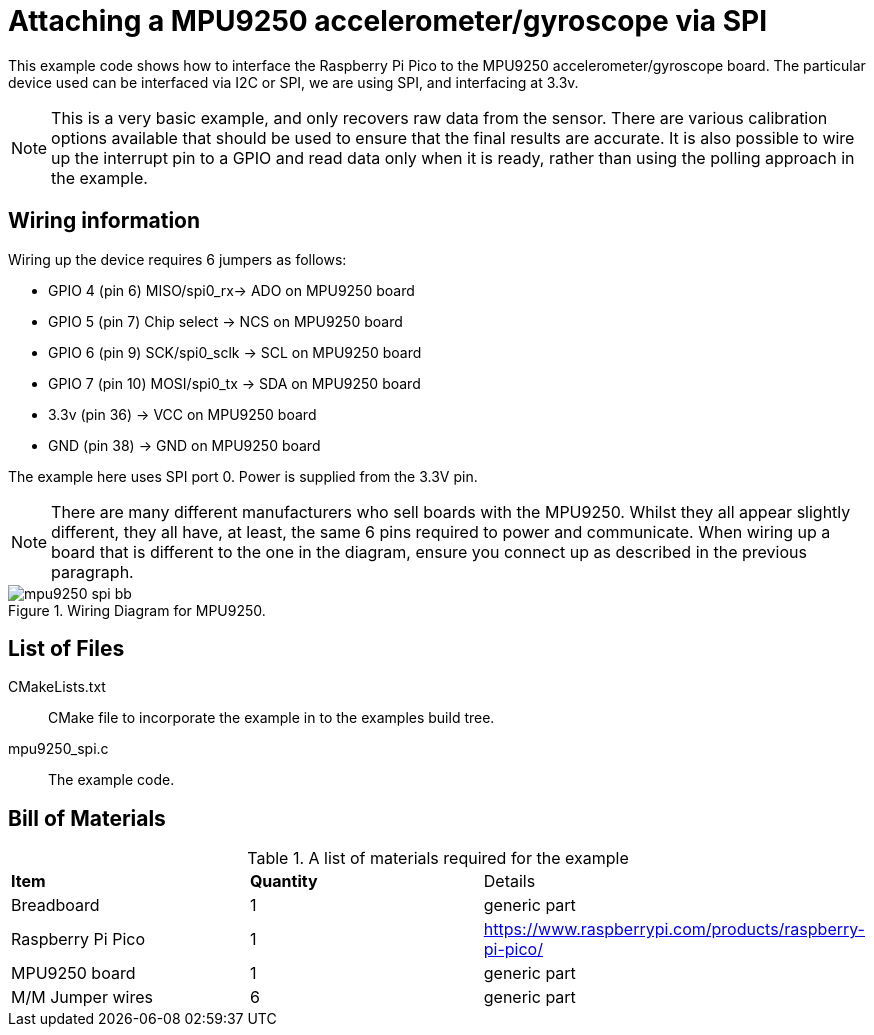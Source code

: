 = Attaching a MPU9250 accelerometer/gyroscope via SPI

This example code shows how to interface the Raspberry Pi Pico to the MPU9250 accelerometer/gyroscope board. The particular device used can be interfaced via I2C or SPI, we are using SPI, and interfacing at 3.3v.

[NOTE]
======
This is a very basic example, and only recovers raw data from the sensor. There are various calibration options available that should be used to ensure that the final results are accurate. It is also possible to wire up the interrupt pin to a GPIO and read data only when it is ready, rather than using the polling approach in the example.
======

== Wiring information

Wiring up the device requires 6 jumpers as follows:

   * GPIO 4 (pin 6) MISO/spi0_rx-> ADO on MPU9250 board
   * GPIO 5 (pin 7) Chip select -> NCS on MPU9250 board
   * GPIO 6 (pin 9) SCK/spi0_sclk -> SCL on MPU9250 board
   * GPIO 7 (pin 10) MOSI/spi0_tx -> SDA on MPU9250 board
   * 3.3v (pin 36) -> VCC on MPU9250 board
   * GND (pin 38)  -> GND on MPU9250 board

The example here uses SPI port 0. Power is supplied from the 3.3V pin.

[NOTE]
======
There are many different manufacturers who sell boards with the MPU9250. Whilst they all appear slightly different, they all have, at least, the same 6 pins required to power and communicate. When wiring up a board that is different to the one in the diagram, ensure you connect up as described in the previous paragraph.
======


[[mpu9250_spi_wiring]]
[pdfwidth=75%]
.Wiring Diagram for MPU9250.
image::mpu9250_spi_bb.png[]

== List of Files

CMakeLists.txt:: CMake file to incorporate the example in to the examples build tree.
mpu9250_spi.c:: The example code.

== Bill of Materials

.A list of materials required for the example
[[MPU9250-bom-table]]
[cols=3]
|===
| *Item* | *Quantity* | Details
| Breadboard | 1 | generic part
| Raspberry Pi Pico | 1 | https://www.raspberrypi.com/products/raspberry-pi-pico/
| MPU9250 board| 1 | generic part
| M/M Jumper wires | 6 | generic part
|===
